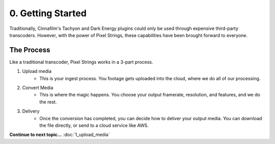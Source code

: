 0. Getting Started
==================

Traditionally, Cinnafilm's Tachyon and Dark Energy plugins could only be used through expensive third-party transcoders. However, with the power of Pixel Strings, these capabilities have been brought forward to everyone.

The Process
-----------

Like a traditional transcoder, Pixel Strings works in a 3-part process. 

1. Upload media
	* This is your ingest process. You footage gets uploaded into the cloud, where we do all of our processing.
2. Convert Media
	* This is where the magic happens. You choose your output framerate, resolution, and features, and we do the rest.
3. Delivery
	* Once the conversion has completed, you can decide how to deliver your output media. You can download the file directly, or send to a cloud service like AWS. 

**Continue to next topic...** :doc:`1_upload_media`